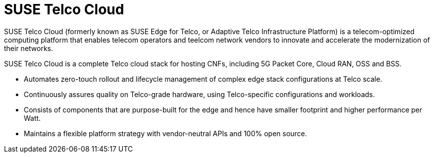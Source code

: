 [#atip]
= SUSE Telco Cloud
:experimental:

ifdef::env-github[]
:imagesdir: ../images/
:tip-caption: :bulb:
:note-caption: :information_source:
:important-caption: :heavy_exclamation_mark:
:caution-caption: :fire:
:warning-caption: :warning:
endif::[]
:toc: preamble

SUSE Telco Cloud (formerly known as SUSE Edge for Telco, or Adaptive Telco Infrastructure Platform) is a telecom-optimized computing platform that enables telecom operators and teelcom network vendors to innovate and accelerate the modernization of their networks.

SUSE Telco Cloud is a complete Telco cloud stack for hosting CNFs, including 5G Packet Core, Cloud RAN, OSS and BSS.

- Automates zero-touch rollout and lifecycle management of complex edge stack configurations at Telco scale.
- Continuously assures quality on Telco-grade hardware, using Telco-specific configurations and workloads.
- Consists of components that are purpose-built for the edge and hence have smaller footprint and higher performance per Watt.
- Maintains a flexible platform strategy with vendor-neutral APIs and 100% open source.
